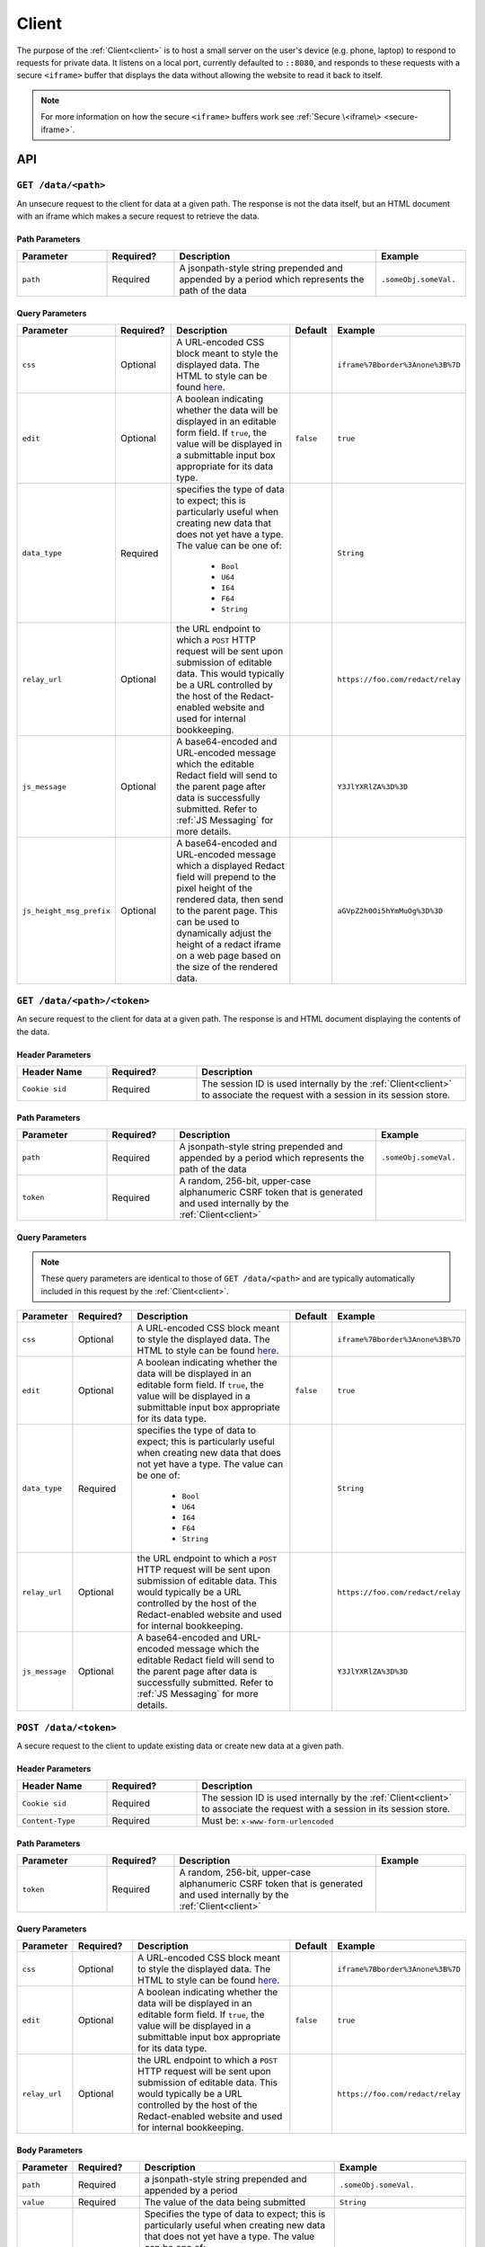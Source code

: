 ========
 Client
========

.. _client:

The purpose of the :ref:`Client<client>` is to host a small server on the
user's device (e.g. phone, laptop) to respond to requests for private
data. It listens on a local port, currently defaulted to
``::8080``, and responds to these requests with a secure ``<iframe>``
buffer that displays the data without allowing the website to read
it back to itself.

.. note:: For more information on how the secure ``<iframe>`` buffers
   work see :ref:`Secure \<iframe\> <secure-iframe>`.

API
---

``GET /data/<path>``
^^^^^^^^^^^^^^^^^^^^

An unsecure request to the client for data at a given path. The response is not
the data itself, but an HTML document with an iframe which makes a secure
request to retrieve the data.

Path Parameters
~~~~~~~~~~~~~~~

.. list-table::
   :widths: 20 15 45 20
   :header-rows: 1

   * - Parameter
     - Required?
     - Description
     - Example
   * - ``path``
     - Required
     - A jsonpath-style string prepended and appended by a period which represents the path of the data
     - ``.someObj.someVal.``
    
Query Parameters
~~~~~~~~~~~~~~~~

.. list-table::
   :widths: 10 15 45 10 30
   :header-rows: 1

   * - Parameter
     - Required?
     - Description
     - Default
     - Example
   * - ``css``
     - Optional
     - A URL-encoded CSS block meant to style the displayed data. The HTML to style can be found `here`_.
     -
     - ``iframe%7Bborder%3Anone%3B%7D``
   * - ``edit``
     - Optional
     - A boolean indicating whether the data will be displayed in an editable form field.  If ``true``, the value will be displayed in a submittable input box appropriate for its data type.
     - ``false``
     - ``true``
   * - ``data_type``
     - Required
     - specifies the type of data to expect; this is particularly useful when creating new data that does not yet have a type. The value can be one of:

          * ``Bool``
          * ``U64``
          * ``I64``
          * ``F64``
          * ``String``
     -
     - ``String``
   * - ``relay_url``
     - Optional
     - the URL endpoint to which a ``POST`` HTTP request will be sent upon submission of editable data. This would typically be a URL controlled by the host of the Redact-enabled website and used for internal bookkeeping.
     -
     - ``https://foo.com/redact/relay``
   * - ``js_message``
     - Optional
     - A base64-encoded and URL-encoded message which the editable Redact field will send to the parent page after data is successfully submitted. Refer to :ref:`JS Messaging` for more details.
     -
     - ``Y3JlYXRlZA%3D%3D``
   * - ``js_height_msg_prefix``
     - Optional
     - A base64-encoded and URL-encoded message which a displayed Redact field will prepend to the pixel height of the rendered data, then send to the parent page. This can be used to dynamically adjust the height of a redact iframe on a web page based on the size of the rendered data.
     -
     - ``aGVpZ2h0Oi5hYmMuOg%3D%3D``

.. _here: https://github.com/pauwels-labs/redact-client/tree/main/static/secure.handlebars

``GET /data/<path>/<token>``
^^^^^^^^^^^^^^^^^^^^^^^^^^^^

An secure request to the client for data at a given path. The response is and 
HTML document displaying the contents of the data.

Header Parameters
~~~~~~~~~~~~~~~~~

.. list-table::
   :widths: 20 20 60
   :header-rows: 1

   * - Header Name
     - Required?
     - Description
   * - ``Cookie sid``
     - Required
     - The session ID is used internally by the :ref:`Client<client>` to associate the request with a session in its session store.

Path Parameters
~~~~~~~~~~~~~~~

.. list-table::
   :widths: 20 15 45 20
   :header-rows: 1

   * - Parameter
     - Required?
     - Description
     - Example
   * - ``path``
     - Required
     - A jsonpath-style string prepended and appended by a period which represents the path of the data
     - ``.someObj.someVal.``
   * - ``token``
     - Required
     - A random, 256-bit, upper-case alphanumeric CSRF token that is generated and used internally by the :ref:`Client<client>`
     -

Query Parameters
~~~~~~~~~~~~~~~~

.. note:: These query parameters are identical to those of ``GET /data/<path>``
   and are typically automatically included in this request by the :ref:`Client<client>`.

.. list-table::
   :widths: 10 15 45 10 30
   :header-rows: 1

   * - Parameter
     - Required?
     - Description
     - Default
     - Example
   * - ``css``
     - Optional
     - A URL-encoded CSS block meant to style the displayed data. The HTML to style can be found `here`_.
     -
     - ``iframe%7Bborder%3Anone%3B%7D``
   * - ``edit``
     - Optional
     - A boolean indicating whether the data will be displayed in an editable form field.  If ``true``, the value will be displayed in a submittable input box appropriate for its data type.
     - ``false``
     - ``true``
   * - ``data_type``
     - Required
     - specifies the type of data to expect; this is particularly useful when creating new data that does not yet have a type. The value can be one of:

          * ``Bool``
          * ``U64``
          * ``I64``
          * ``F64``
          * ``String``
     -
     - ``String``
   * - ``relay_url``
     - Optional
     - the URL endpoint to which a ``POST`` HTTP request will be sent upon submission of editable data. This would typically be a URL controlled by the host of the Redact-enabled website and used for internal bookkeeping.
     -
     - ``https://foo.com/redact/relay``
   * - ``js_message``
     - Optional
     - A base64-encoded and URL-encoded message which the editable Redact field will send to the parent page after data is successfully submitted. Refer to :ref:`JS Messaging` for more details.
     -
     - ``Y3JlYXRlZA%3D%3D``

.. _here: https://github.com/pauwels-labs/redact-client/tree/main/static/secure.handlebars

``POST /data/<token>``
^^^^^^^^^^^^^^^^^^^^^^^^^^^^

A secure request to the client to update existing data or create new data at a 
given path.

Header Parameters
~~~~~~~~~~~~~~~~~

.. list-table::
   :widths: 20 20 60
   :header-rows: 1

   * - Header Name
     - Required?
     - Description
   * - ``Cookie sid``
     - Required
     - The session ID is used internally by the :ref:`Client<client>` to associate the request with a session in its session store.
   * - ``Content-Type``
     - Required
     - Must be: ``x-www-form-urlencoded``

Path Parameters
~~~~~~~~~~~~~~~

.. list-table::
   :widths: 20 15 45 20
   :header-rows: 1

   * - Parameter
     - Required?
     - Description
     - Example
   * - ``token``
     - Required
     - A random, 256-bit, upper-case alphanumeric CSRF token that is generated and used internally by the :ref:`Client<client>`
     -
    
Query Parameters
~~~~~~~~~~~~~~~~

.. list-table::
   :widths: 10 15 45 10 30
   :header-rows: 1

   * - Parameter
     - Required?
     - Description
     - Default
     - Example
   * - ``css``
     - Optional
     - A URL-encoded CSS block meant to style the displayed data. The HTML to style can be found `here`_.
     -
     - ``iframe%7Bborder%3Anone%3B%7D``
   * - ``edit``
     - Optional
     - A boolean indicating whether the data will be displayed in an editable form field.  If ``true``, the value will be displayed in a submittable input box appropriate for its data type.
     - ``false``
     - ``true``
   * - ``relay_url``
     - Optional
     - the URL endpoint to which a ``POST`` HTTP request will be sent upon submission of editable data. This would typically be a URL controlled by the host of the Redact-enabled website and used for internal bookkeeping.
     - 
     - ``https://foo.com/redact/relay``

Body Parameters
~~~~~~~~~~~~~~~

.. list-table::
   :widths: 10 15 45 30
   :header-rows: 1

   * - Parameter
     - Required?
     - Description
     - Example
   * - ``path``
     - Required
     - a jsonpath-style string prepended and appended by a period
     - ``.someObj.someVal.``
   * - ``value``
     - Required
     - The value of the data being submitted
     - ``String``
   * - ``value_type``
     - Required
     - Specifies the type of data to expect; this is particularly useful when creating new data that does not yet have a type. The value can be one of:

          * ``Bool``
          * ``U64``
          * ``I64``
          * ``F64``
          * ``String``
     - ``String``

.. _here: https://github.com/pauwels-labs/redact-client/tree/main/static/secure.handlebars

.. _client proxy endpoint:

``POST /proxy``
^^^^^^^^^^^^^^^^^^^^^^^^^^^^

Retrieves the response of a GET request to a given URL, which is made via the 
client with mutual TLS. The root domain of the URL requested must match the 
root domain of the request's ``Origin`` header value.  For more information on
how to use the Proxy API, see :ref:`User Sessions`.

Header Parameters
~~~~~~~~~~~~~~~~~

.. list-table::
   :widths: 20 20 60
   :header-rows: 1

   * - Header Name
     - Required?
     - Description
   * - ``Origin``
     - Required
     -
   * - ``Content-Type``
     - Required
     - Must be: ``application/json``

Body Parameters
~~~~~~~~~~~~~~~

.. list-table::
   :widths: 10 15 45 30
   :header-rows: 1

   * - Parameter
     - Required?
     - Description
     - Example
   * - ``host_url``
     - Required
     - The URL to which to make a GET request
     - ``https://foo.com/redact/session_create``